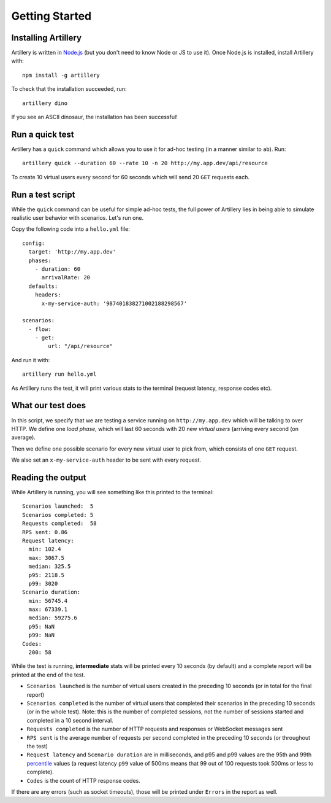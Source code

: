 Getting Started
***************

Installing Artillery
####################

Artillery is written in `Node.js <http://nodejs.org/>`_ (but you don't need to know Node or JS to use it). Once Node.js is installed, install Artillery with:
::

    npm install -g artillery

To check that the installation succeeded, run:
::

    artillery dino

If you see an ASCII dinosaur, the installation has been successful!

Run a quick test
################

Artillery has a ``quick`` command which allows you to use it for ad-hoc testing (in a manner similar to ``ab``). Run:
::

     artillery quick --duration 60 --rate 10 -n 20 http://my.app.dev/api/resource

To create 10 virtual users every second for 60 seconds which will send 20 ``GET`` requests each.

Run a test script
#################

While the ``quick`` command can be useful for simple ad-hoc tests, the full power of Artillery lies in being able to simulate realistic user behavior with scenarios. Let's run one.

Copy the following code into a ``hello.yml`` file:
::

    config:
      target: 'http://my.app.dev'
      phases:
        - duration: 60
          arrivalRate: 20
      defaults:
        headers:
          x-my-service-auth: '987401838271002188298567'

    scenarios:
      - flow:
        - get:
            url: "/api/resource"


And run it with:
::

    artillery run hello.yml

As Artillery runs the test, it will print various stats to the terminal (request latency, response codes etc).

What our test does
##################

In this script, we specify that we are testing a service running on ``http://my.app.dev`` which will be talking to over HTTP. We define one *load phase*, which will last 60 seconds with 20 new *virtual users* (arriving every second (on average).

Then we define one possible scenario for every new virtual user to pick from, which consists of one ``GET`` request.

We also set an ``x-my-service-auth`` header to be sent with every request.

Reading the output
##################

While Artillery is running, you will see something like this printed to the terminal:

::

    Scenarios launched:  5
    Scenarios completed: 5
    Requests completed:  58
    RPS sent: 0.86
    Request latency:
      min: 102.4
      max: 3067.5
      median: 325.5
      p95: 2118.5
      p99: 3020
    Scenario duration:
      min: 56745.4
      max: 67339.1
      median: 59275.6
      p95: NaN
      p99: NaN
    Codes:
      200: 58

While the test is running, **intermediate** stats will be printed every 10 seconds (by default) and a complete report will be printed at the end of the test.


- ``Scenarios launched`` is the number of virtual users created in the preceding 10 seconds (or in total for the final report)
- ``Scenarios completed`` is the number of virtual users that completed their scenarios in the preceding 10 seconds (or in the whole test). Note: this is the number of completed sessions, not the number of sessions started and completed in a 10 second interval.
- ``Requests completed`` is the number of HTTP requests and responses or WebSocket messages sent
- ``RPS sent`` is the average number of requests per second completed in the preceding 10 seconds (or throughout the test)
- ``Request latency`` and ``Scenario duration`` are in milliseconds, and p95 and p99 values are the 95th and 99th `percentile <https://en.wikipedia.org/wiki/Percentile>`_ values (a request latency ``p99`` value of 500ms means that 99 out of 100 requests took 500ms or less to complete).
- ``Codes`` is the count of HTTP response codes.

If there are any errors (such as socket timeouts), those will be printed under ``Errors`` in the report as well.
